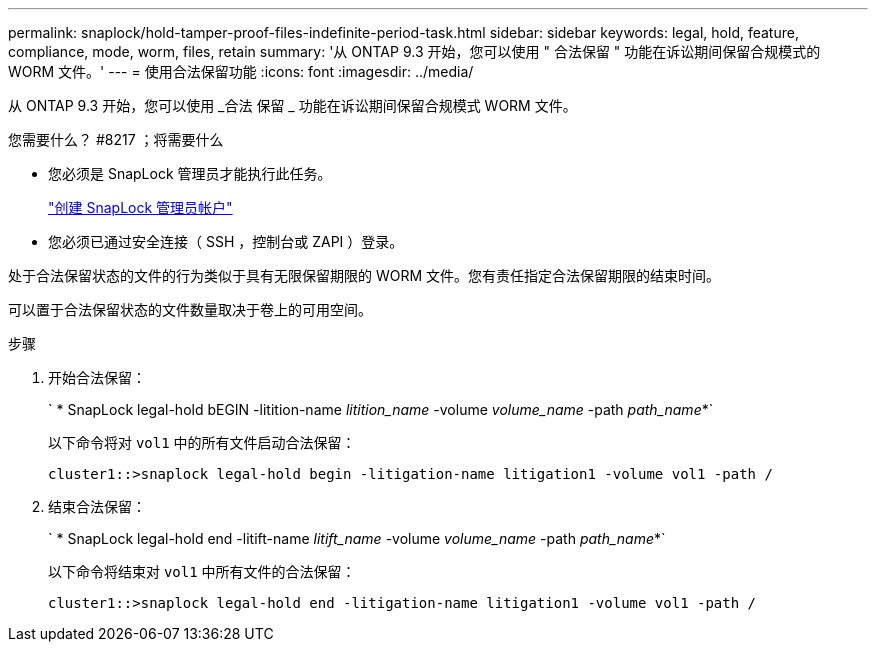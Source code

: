 ---
permalink: snaplock/hold-tamper-proof-files-indefinite-period-task.html 
sidebar: sidebar 
keywords: legal, hold, feature, compliance, mode, worm, files, retain 
summary: '从 ONTAP 9.3 开始，您可以使用 " 合法保留 " 功能在诉讼期间保留合规模式的 WORM 文件。' 
---
= 使用合法保留功能
:icons: font
:imagesdir: ../media/


[role="lead"]
从 ONTAP 9.3 开始，您可以使用 _合法 保留 _ 功能在诉讼期间保留合规模式 WORM 文件。

.您需要什么？ #8217 ；将需要什么
* 您必须是 SnapLock 管理员才能执行此任务。
+
link:create-compliance-administrator-account-task.html["创建 SnapLock 管理员帐户"]

* 您必须已通过安全连接（ SSH ，控制台或 ZAPI ）登录。


处于合法保留状态的文件的行为类似于具有无限保留期限的 WORM 文件。您有责任指定合法保留期限的结束时间。

可以置于合法保留状态的文件数量取决于卷上的可用空间。

.步骤
. 开始合法保留：
+
` * SnapLock legal-hold bEGIN -litition-name _litition_name_ -volume _volume_name_ -path _path_name_*`

+
以下命令将对 `vol1` 中的所有文件启动合法保留：

+
[listing]
----
cluster1::>snaplock legal-hold begin -litigation-name litigation1 -volume vol1 -path /
----
. 结束合法保留：
+
` * SnapLock legal-hold end -litift-name _litift_name_ -volume _volume_name_ -path _path_name_*`

+
以下命令将结束对 `vol1` 中所有文件的合法保留：

+
[listing]
----
cluster1::>snaplock legal-hold end -litigation-name litigation1 -volume vol1 -path /
----

